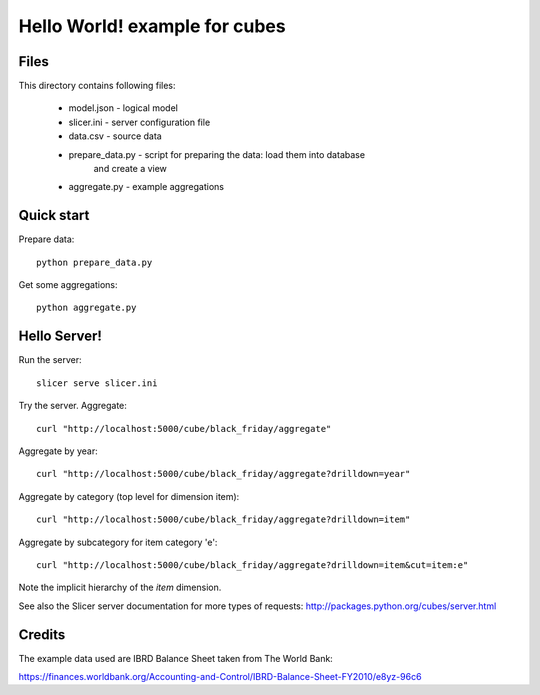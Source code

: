 Hello World! example for cubes
==============================

Files
-----

This directory contains following files:

    * model.json      - logical model
    * slicer.ini      - server configuration file
    * data.csv        - source data
    * prepare_data.py - script for preparing the data: load them into database
                        and create a view
    * aggregate.py    - example aggregations

Quick start
-----------

Prepare data::

    python prepare_data.py

Get some aggregations::

    python aggregate.py

Hello Server!
-------------

Run the server::

    slicer serve slicer.ini
    
Try the server. Aggregate::

  curl "http://localhost:5000/cube/black_friday/aggregate"
    
Aggregate by year::

  curl "http://localhost:5000/cube/black_friday/aggregate?drilldown=year"

Aggregate by category (top level for dimension item)::

  curl "http://localhost:5000/cube/black_friday/aggregate?drilldown=item" 

Aggregate by subcategory for item category 'e'::

  curl "http://localhost:5000/cube/black_friday/aggregate?drilldown=item&cut=item:e"

Note the implicit hierarchy of the `item` dimension.

See also the Slicer server documentation for more types of requests:
http://packages.python.org/cubes/server.html

Credits
-------

The example data used are IBRD Balance Sheet taken from The World Bank:

https://finances.worldbank.org/Accounting-and-Control/IBRD-Balance-Sheet-FY2010/e8yz-96c6

